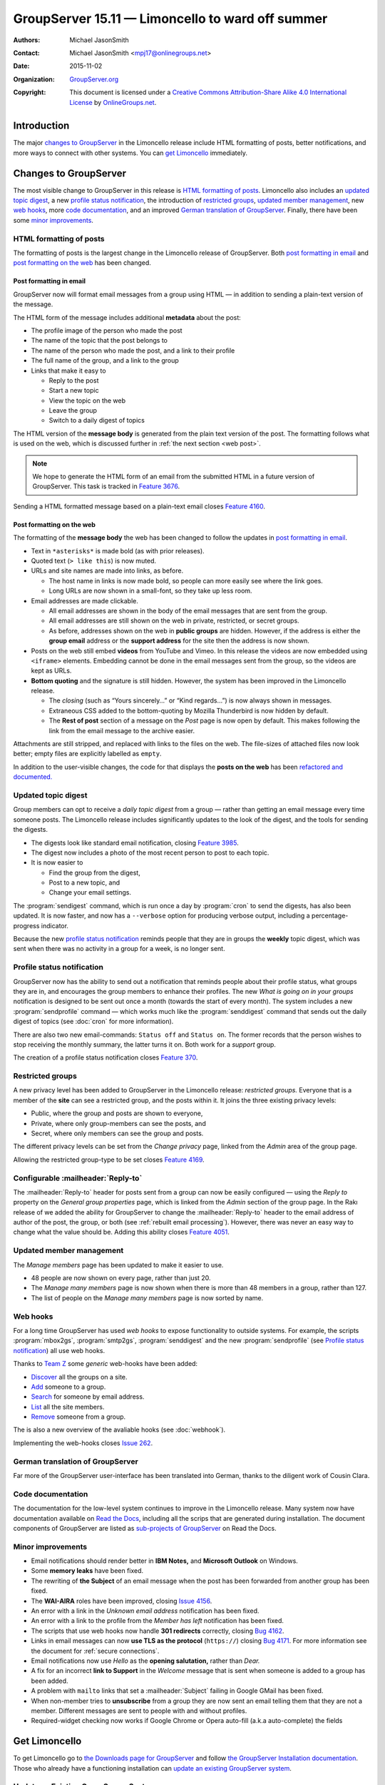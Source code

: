 =================================================
GroupServer 15.11 — Limoncello to ward off summer
=================================================

:Authors: `Michael JasonSmith`_;
:Contact: Michael JasonSmith <mpj17@onlinegroups.net>
:Date: 2015-11-02
:Organization: `GroupServer.org`_
:Copyright: This document is licensed under a
  `Creative Commons Attribution-Share Alike 4.0 International
  License`_ by `OnlineGroups.net`_.

..  _Creative Commons Attribution-Share Alike 4.0 International License:
    https://creativecommons.org/licenses/by-sa/4.0/

.. highlight:: console

------------
Introduction
------------

The major `changes to GroupServer`_ in the Limoncello release
include HTML formatting of posts, better notifications, and more
ways to connect with other systems.  You can `get Limoncello`_
immediately.

----------------------
Changes to GroupServer
----------------------

The most visible change to GroupServer in this release is `HTML
formatting of posts`_. Limoncello also includes an `updated
topic digest`_, a new `profile status notification`_, the
introduction of `restricted groups`_, `updated member
management`_, new `web hooks`_, more `code documentation`_, and
an improved `German translation of GroupServer`_. Finally, there
have been some `minor improvements`_.

HTML formatting of posts
========================

The formatting of posts is the largest change in the Limoncello
release of GroupServer. Both `post formatting in email`_ and
`post formatting on the web`_ has been changed.

Post formatting in email
------------------------

GroupServer now will format email messages from a group using
HTML — in addition to sending a plain-text version of the
message.

The HTML form of the message includes additional **metadata**
about the post:

* The profile image of the person who made the post
* The name of the topic that the post belongs to
* The name of the person who made the post, and a link to their
  profile
* The full name of the group, and a link to the group
* Links that make it easy to

  + Reply to the post
  + Start a new topic
  + View the topic on the web
  + Leave the group
  + Switch to a daily digest of topics

The HTML version of the **message body** is generated from the
plain text version of the post. The formatting follows what is
used on the web, which is discussed further in :ref:`the next
section <web post>`.

.. note::

   We hope to generate the HTML form of an email from the submitted
   HTML in a future version of GroupServer. This task is tracked in
   `Feature 3676`_.

Sending a HTML formatted message based on a plain-text email
closes `Feature 4160`_.

.. _Feature 3676: https://redmine.iopen.net/issues/3676
.. _Feature 4160: https://redmine.iopen.net/issues/4160

.. _web post:

Post formatting on the web
--------------------------

The formatting of the **message body** the web has been changed
to follow the updates in `post formatting in email`_.

* Text in ``*asterisks*`` is made bold (as with prior releases).

* Quoted text (``> like this``) is now muted.

* URLs and site names are made into links, as before.

  + The host name in links is now made bold, so people can more
    easily see where the link goes.

  + Long URLs are now shown in a small-font, so they take up less
    room.

* Email addresses are made clickable.

  + All email addresses are shown in the body of the email
    messages that are sent from the group.

  + All email addresses are still shown on the web in private,
    restricted, or secret groups.

  + As before, addresses shown on the web in **public groups**
    are hidden. However, if the address is either the **group
    email** address or the **support address** for the site then
    the address is now shown.

* Posts on the web still embed **videos** from YouTube and Vimeo.
  In this release the videos are now embedded using ``<iframe>``
  elements. Embedding cannot be done in the email messages sent
  from the group, so the videos are kept as URLs.

* **Bottom quoting** and the signature is still hidden. However,
  the system has been improved in the Limoncello release.

  + The *closing* (such as “Yours sincerely…” or “Kind regards…”)
    is now always shown in messages.

  + Extraneous CSS added to the bottom-quoting by Mozilla
    Thunderbird is now hidden by default.

  + The **Rest of post** section of a message on the *Post* page
    is now open by default. This makes following the link from
    the email message to the archive easier.

Attachments are still stripped, and replaced with links to the
files on the web. The file-sizes of attached files now look
better; empty files are explicitly labelled as ``empty``.

In addition to the user-visible changes, the code for that
displays the **posts on the web** has been `refactored and
documented.
<https://github.com/groupserver/gs.group.messages.post.base>`_

Updated topic digest
====================

Group members can opt to receive a *daily topic digest* from a
group — rather than getting an email message every time someone
posts. The Limoncello release includes significantly updates to
the look of the digest, and the tools for sending the digests.

* The digests look like standard email notification, closing
  `Feature 3985`_.

* The digest now includes a photo of the most recent person to
  post to each topic.

* It is now easier to

  + Find the group from the digest,
  + Post to a new topic, and
  + Change your email settings.

The :program:`sendigest` command, which is run once a day by
:program:`cron` to send the digests, has also been updated. It is
now faster, and now has a ``--verbose`` option for producing
verbose output, including a percentage-progress indicator.

Because the new `profile status notification`_ reminds people
that they are in groups the **weekly** topic digest, which was
sent when there was no activity in a group for a week, is no
longer sent.

.. _Feature 3985: https://redmine.iopen.net/issues/3985

Profile status notification
===========================

GroupServer now has the ability to send out a notification that
reminds people about their profile status, what groups they are
in, and encourages the group members to enhance their
profiles. The new *What is going on in your groups* notification
is designed to be sent out once a month (towards the start of
every month). The system includes a new :program:`sendprofile`
command — which works much like the :program:`senddigest` command
that sends out the daily digest of topics (see :doc:`cron` for
more information).

There are also two new email-commands: ``Status off`` and
``Status on``. The former records that the person wishes to stop
receiving the monthly summary, the latter turns it on. Both work
for a *support* group.

The creation of a profile status notification closes `Feature
370`_.

.. _Feature 370: https://redmine.iopen.net/issues/370

Restricted groups
=================

A new privacy level has been added to GroupServer in the
Limoncello release: *restricted groups.* Everyone that is a
member of the **site** can see a restricted group, and the posts
within it. It joins the three existing privacy levels:

* Public, where the group and posts are shown to everyone,
* Private, where only group-members can see the posts, and
* Secret, where only members can see the group and posts.

The different privacy levels can be set from the *Change privacy*
page, linked from the *Admin* area of the group page.

Allowing the restricted group-type to be set closes `Feature
4169`_.

.. _Feature 4169: https://redmine.iopen.net/issues/4169

Configurable :mailheader:`Reply-to`
===================================

The :mailheader:`Reply-to` header for posts sent from a group can
now be easily configured — using the *Reply to* property on the
*General group properties* page, which is linked from the *Admin*
section of the group page. In the Rakı release of we added the
ability for GroupServer to change the :mailheader:`Reply-to`
header to the email address of author of the post, the group, or
both (see :ref:`rebuilt email processing`). However, there was
never an easy way to change what the value should be. Adding this
ability closes `Feature 4051`_.

.. _Feature 4051: https://redmine.iopen.net/issues/4051

Updated member management
=========================

The *Manage members* page has been updated to make it easier to use.

* 48 people are now shown on every page, rather than just 20.
* The *Manage many members* page is now shown when there is
  more than 48 members in a group, rather than 127.
* The list of people on the *Manage many members* page is now
  sorted by name.

Web hooks
=========

For a long time GroupServer has used *web hooks* to expose
functionality to outside systems. For example, the scripts
:program:`mbox2gs`, :program:`smtp2gs`, :program:`senddigest` and
the new :program:`sendprofile` (see `Profile status
notification`_) all use web hooks.

Thanks to `Team Z`_ some *generic* web-hooks have been added:

* `Discover`_ all the groups on a site.
* `Add`_ someone to a group.
* `Search`_ for someone by email address.
* `List`_ all the site members.
* `Remove`_ someone from a group.

The is also a new overview of the avaliable hooks (see
:doc:`webhook`).

Implementing the web-hooks closes `Issue 262`_.

.. _Team Z: http://triteamz.com/
.. _Discover:
   http://groupserver.readthedocs.org/projects/gsgroupgroupsjson/en/latest/hook.html
.. _Add:
   http://groupserver.readthedocs.org/projects/gsgroupmemberaddjson/en/latest/hook.html
.. _Search:
   http://groupserver.readthedocs.org/projects/gssearchpeople/en/latest/hook.html
.. _List:
   http://groupserver.readthedocs.org/projects/gssitememberjson/en/latest/hook.html
.. _Remove:
   http://groupserver.readthedocs.org/projects/gsgroupmemberleavejson/en/latest/hook.html
.. _Issue 262: https://redmine.iopen.net/issues/262

German translation of GroupServer
=================================

Far more of the GroupServer user-interface has been translated
into German, thanks to the diligent work of Cousin Clara.

Code documentation
==================

The documentation for the low-level system continues to improve
in the Limoncello release. Many system now have documentation
available on `Read the Docs`_, including all the scrips that are
generated during installation. The document components of
GroupServer are listed as `sub-projects of GroupServer`_ on Read
the Docs.

.. _Read the Docs: https://readthedocs.org/
.. _sub-projects of GroupServer:
   https://readthedocs.org/projects/groupserver/

Minor improvements
==================

* Email notifications should render better in **IBM Notes,** and
  **Microsoft Outlook** on Windows.
* Some **memory leaks** have been fixed.
* The rewriting of **the Subject** of an email message when the
  post has been forwarded from another group has been fixed.
* The **WAI-AIRA** roles have been improved, closing `Issue 4156`_.
* An error with a link in the *Unknown email address*
  notification has been fixed.
* An error with a link to the profile from the *Member has left*
  notification has been fixed.
* The scripts that use web hooks now handle **301 redirects**
  correctly, closing `Bug 4162`_.
* Links in email messages can now **use TLS as the protocol**
  (``https://``) closing `Bug 4171`_. For more information see
  the document for :ref:`secure connections`.
* Email notifications now use *Hello* as the **opening
  salutation,** rather than *Dear.*
* A fix for an incorrect **link to Support** in the *Welcome*
  message that is sent when someone is added to a group has been
  added.
* A problem with ``mailto`` links that set a
  :mailheader:`Subject` failing in Google GMail has been fixed.
* When non-member tries to **unsubscribe** from a group they are
  now sent an email telling them that they are not a
  member. Different messages are sent to people with and without
  profiles.
* Required-widget checking now works if Google Chrome or Opera
  auto-fill (a.k.a auto-complete) the fields

.. _Issue 4156: https://redmine.iopen.net/issues/4156
.. _Bug 4162: https://redmine.iopen.net/issues/4162
.. _Bug 4171: https://redmine.iopen.net/issues/4171

---------------
Get Limoncello
---------------

To get Limoncello go to `the Downloads page for GroupServer`_
and follow `the GroupServer Installation documentation`_. Those
who already have a functioning installation can `update an
existing GroupServer system`_.

..  _The Downloads page for GroupServer: http://groupserver.org/downloads
..  _The GroupServer Installation documentation:
    http://groupserver.readthedocs.org/

Update an Existing GroupServer System
=====================================

To update a system running the Rakı release of GroupServer
(15.03) to Limoncello (15.11) carry out the following steps.

#.  Add the ``profile_notification_skip`` table to the relational
    database. (The table records those that have chosen to skip
    the new `Profile status notification`_.)

    #.  Download `the SQL definition of the table`_.

    #.  Execute the SQL using the following command:

        ::

          $ psql -U {psql_user} {psql_dbname} -f {filename}

        Where ``{psql_user}`` and ``{psql_dbname}`` are the names
        of the PostgreSQL user and relational-database used by
        GroupServer (as recorded in :file:`config.cfg`, see
        :doc:`groupserver-install`). The final argument is the
        name of the SQL file you downloaded (probably
        :file:`01-skip.sql`).

        Alternatively, if you get a ``password authentication
        failed`` error with the above command, the following
        command may be more successful depending on your database
        configuration:

        ::

           $ sudo -u postgres psql {psql_dbname} -f {filename}


    .. Use Alembic?
    .. https://alembic.readthedocs.org/en/latest/

#.  Download the Limoncello tar-ball from `the GroupServer
    download page <http://groupserver.org/downloads>`_.

#.  Uncompress the tar-ball:

      ::

        $ tar xfz groupserver-15.11.tar.gz

#.  Change to the directory that contains your existing
    GroupServer installation.

#.  Copy the new versions of the configuration files to your
    existing GroupServer installation:

      ::

        $ cp ../groupserver-15.11/[biv]*cfg  .

#.  Run ``buildout`` in your existing GroupServer installation:

      ::

        $ ./bin/buildout -N

#.  Restart your GroupServer instance (see
    :doc:`groupserver-start`).

#.  Update :command:`cron` so it sends :ref:`the new monthly
    profile status notification. <profile status>`

.. _the SQL definition of the table:
  https://raw.githubusercontent.com/groupserver/gs.profile.status.base/master/gs/profile/status/base/sql/01-skip.sql

---------
Resources
---------

- Code repository: https://github.com/groupserver/
- Questions and comments to
  http://groupserver.org/groups/development
- Report bugs at https://redmine.iopen.net/projects/groupserver

..  _GroupServer: http://groupserver.org/
..  _GroupServer.org: http://groupserver.org/
..  _OnlineGroups.Net: https://onlinegroups.net/
..  _Michael JasonSmith: http://groupserver.org/p/mpj17
..  _Dan Randow: http://groupserver.org/p/danr
..  _Bill Bushey: http://groupserver.org/p/wbushey
..  _Alice Rose: https://twitter.com/heldinz
..  _E-Democracy.org: http://forums.e-democracy.org/

..  LocalWords:  refactored iopen JPEG redmine jQuery jquery async Rakı Bushey
..  LocalWords:  Randow Organization sectnum Slivovica DMARC CSS Calvados AIRA
..  LocalWords:  SMTP smtp mbox CSV Transifex cfg mkdir groupserver Vimeo WAI
..  LocalWords:  buildout Limoncello iframe
